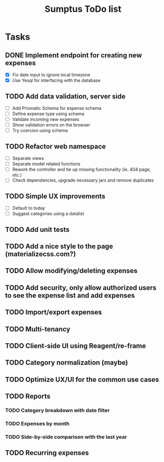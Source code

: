 #+TITLE: Sumptus ToDo list
#+STARTUP: showall

* Tasks
** DONE Implement endpoint for creating new expenses
CLOSED: [2016-03-04 Fri 18:36]
- [X] Fix date input to ignore local timezone
- [X] Use Yesql for interfacing with the database
** TODO Add data validation, server side
- [ ] Add Prismatic Schema for expense schema
- [ ] Define expense type using schema
- [ ] Validate incoming new expenses
- [ ] Show validation errors on the browser
- [ ] Try coercion using schema
** TODO Refactor web namespace
- [ ] Separate views
- [ ] Separate model related functions
- [ ] Rework the controller and tie up missing functionality (ie. 404 page, etc.)
- [ ] Check dependencies, upgrade necessary jars and remove duplicates
** TODO Simple UX improvements
- [ ] Default to today
- [ ] Suggest categories using a datalist
** TODO Add unit tests
** TODO Add a nice style to the page (materializecss.com?)
** TODO Allow modifying/deleting expenses
** TODO Add security, only allow authorized users to see the expense list and add expenses
** TODO Import/export expenses
** TODO Multi-tenancy
** TODO Client-side UI using Reagent/re-frame
** TODO Category normalization (maybe)
** TODO Optimize UX/UI for the common use cases
** TODO Reports
*** TODO Category breakdown with date filter
*** TODO Expenses by month
*** TODO Side-by-side comparison with the last year
** TODO Recurring expenses
